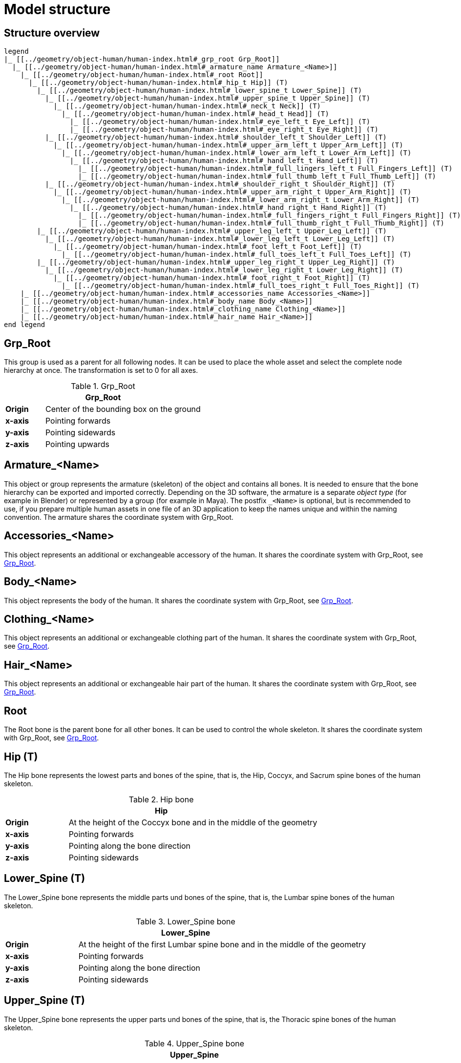 = Model structure

== Structure overview

[plantuml]
----
legend
|_ [[../geometry/object-human/human-index.html#_grp_root Grp_Root]]
  |_ [[../geometry/object-human/human-index.html#_armature_name Armature_<Name>]]
    |_ [[../geometry/object-human/human-index.html#_root Root]]
      |_ [[../geometry/object-human/human-index.html#_hip_t Hip]] (T)
        |_ [[../geometry/object-human/human-index.html#_lower_spine_t Lower_Spine]] (T)
          |_ [[../geometry/object-human/human-index.html#_upper_spine_t Upper_Spine]] (T)
            |_ [[../geometry/object-human/human-index.html#_neck_t Neck]] (T)
              |_ [[../geometry/object-human/human-index.html#_head_t Head]] (T)
                |_ [[../geometry/object-human/human-index.html#_eye_left_t Eye_Left]] (T)
                |_ [[../geometry/object-human/human-index.html#_eye_right_t Eye_Right]] (T)
          |_ [[../geometry/object-human/human-index.html#_shoulder_left_t Shoulder_Left]] (T)
            |_ [[../geometry/object-human/human-index.html#_upper_arm_left_t Upper_Arm_Left]] (T)
              |_ [[../geometry/object-human/human-index.html#_lower_arm_left_t Lower_Arm_Left]] (T)
                |_ [[../geometry/object-human/human-index.html#_hand_left_t Hand_Left]] (T)
                  |_ [[../geometry/object-human/human-index.html#_full_lingers_left_t Full_Fingers_Left]] (T)
                  |_ [[../geometry/object-human/human-index.html#_full_thumb_left_t Full_Thumb_Left]] (T)
          |_ [[../geometry/object-human/human-index.html#_shoulder_right_t Shoulder_Right]] (T)
            |_ [[../geometry/object-human/human-index.html#_upper_arm_right_t Upper_Arm_Right]] (T)
              |_ [[../geometry/object-human/human-index.html#_lower_arm_right_t Lower_Arm_Right]] (T)
                |_ [[../geometry/object-human/human-index.html#_hand_right_t Hand_Right]] (T)
                  |_ [[../geometry/object-human/human-index.html#_full_fingers_right_t Full_Fingers_Right]] (T)
                  |_ [[../geometry/object-human/human-index.html#_full_thumb_right_t Full_Thumb_Right]] (T)
        |_ [[../geometry/object-human/human-index.html#_upper_leg_left_t Upper_Leg_Left]] (T)
          |_ [[../geometry/object-human/human-index.html#_lower_leg_left_t Lower_Leg_Left]] (T)
            |_ [[../geometry/object-human/human-index.html#_foot_left_t Foot_Left]] (T)
              |_ [[../geometry/object-human/human-index.html#_full_toes_left_t Full_Toes_Left]] (T)
        |_ [[../geometry/object-human/human-index.html#_upper_leg_right_t Upper_Leg_Right]] (T)
          |_ [[../geometry/object-human/human-index.html#_lower_leg_right_t Lower_Leg_Right]] (T)
            |_ [[../geometry/object-human/human-index.html#_foot_right_t Foot_Right]] (T)
              |_ [[../geometry/object-human/human-index.html#_full_toes_right_t Full_Toes_Right]] (T)
    |_ [[../geometry/object-human/human-index.html#_accessories_name Accessories_<Name>]]
    |_ [[../geometry/object-human/human-index.html#_body_name Body_<Name>]]
    |_ [[../geometry/object-human/human-index.html#_clothing_name Clothing_<Name>]]
    |_ [[../geometry/object-human/human-index.html#_hair_name Hair_<Name>]]
end legend
----

== Grp_Root 

This group is used as a parent for all following nodes. It can be used to place the whole asset and select the complete node hierarchy at once. The transformation is set to 0 for all axes.

[#tab-human-Grp_Root]
.Grp_Root 
[%header, cols="20, 80"]
|===

2+^| Grp_Root

| *Origin*
| Center of the bounding box on the ground

| *x-axis*
| Pointing forwards

| *y-axis*
| Pointing sidewards

| *z-axis*
| Pointing upwards
|===


== Armature_<Name> 

This object or group represents the armature (skeleton) of the object and contains all bones. It is needed to ensure that the bone hierarchy can be exported and imported correctly.
Depending on the 3D software, the armature is a separate _object type_ (for example in Blender) or represented by a group (for example in Maya).
The postfix `_<Name>` is optional, but is recommended to use, if you prepare multiple human assets in one file of an 3D application to keep the names unique and within the naming convention.
The armature shares the coordinate system with Grp_Root.

== Accessories_<Name>

This object represents an additional or exchangeable accessory of the human. It shares the coordinate system with Grp_Root, see <<tab-human-Grp_Root>>.

== Body_<Name>

This object represents the body of the human. It shares the coordinate system with Grp_Root, see <<tab-human-Grp_Root>>.

== Clothing_<Name>

This object represents an additional or exchangeable clothing part of the human. It shares the coordinate system with Grp_Root, see <<tab-human-Grp_Root>>.

== Hair_<Name>

This object represents an additional or exchangeable hair part of the human. It shares the coordinate system with Grp_Root, see <<tab-human-Grp_Root>>.

== Root

The Root bone is the parent bone for all other bones. It can be used to control the whole skeleton. It shares the coordinate system with Grp_Root, see <<tab-human-Grp_Root>>.

== Hip (T)

The Hip bone represents the lowest parts and bones of the spine, that is, the Hip, Coccyx, and Sacrum spine bones of the human skeleton.

[#tab-human-hip]
.Hip bone
[%header, cols="20, 80"]
|===

2+^| Hip

| *Origin*
| At the height of the Coccyx bone and in the middle of the geometry

| *x-axis*
| Pointing forwards

| *y-axis*
| Pointing along the bone direction

| *z-axis*
| Pointing sidewards
|===


== Lower_Spine (T)

The Lower_Spine bone represents the middle parts und bones of the spine, that is, the Lumbar spine bones of the human skeleton.

[#tab-human-lower-spine]
.Lower_Spine bone
[%header, cols="20, 80"]
|===

2+^| Lower_Spine

| *Origin*
| At the height of the first Lumbar spine bone and in the middle of the geometry

| *x-axis*
| Pointing forwards

| *y-axis*
| Pointing along the bone direction

| *z-axis*
| Pointing sidewards
|===


== Upper_Spine (T)

The Upper_Spine bone represents the upper parts und bones of the spine, that is, the Thoracic spine bones of the human skeleton.

[#tab-human-upper-spine]
.Upper_Spine bone
[%header, cols="20, 80"]
|===

2+^| Upper_Spine

| *Origin*
| At the height of the lowest Thoracic spine bone and in the middle of the geometry

| *x-axis*
| Pointing forwards

| *y-axis*
| Pointing along the bone direction

| *z-axis*
| Pointing sidewards
|===


== Neck (T)

The Neck bone represents the most upper parts und bones of the spine, that is, the Cervical spine bones of the human skeleton.

[#tab-human-neck]
.Neck bone
[%header, cols="20, 80"]
|===

2+^| Neck 

| *Origin*
| At the height of the lowest Cervical spine bone and in the middle of the geometry

| *x-axis*
| Pointing forwards

| *y-axis*
| Pointing along the bone direction

| *z-axis*
| Pointing sidewards
|===


== Head (T)

The Head bone represents the head, that is, the skull of the human skeleton.

[#tab-human-head]
.Head bone
[%header, cols="20, 80"]
|===

2+^| Head

| *Origin*
| At the height of the first Cervical spine bone and in the middle of the geometry

| *x-axis*
| Pointing forwards

| *y-axis*
| Pointing along the bone direction

| *z-axis*
| Pointing sidewards
|===


== Eye_Left (T)

The Eye_Left bone represents the left eye of the human body. It is used to calculate the eye level.

[#tab-human-eye-left]
.Eye_Left bone
[%header, cols="20, 80"]
|===

2+^| Eye_Left

| *Origin*
| At the middle of the (eyeball) geometry

| *x-axis*
| Pointing upwards

| *y-axis*
| Pointing along the bone direction

| *z-axis*
| Pointing sidewards
|===


== Eye_Right (T)

The Eye_Right bone represents the right eye of the human body. It is used to calculate the eye level.

[#tab-human-eye-right]
.Eye_Right bone
[%header, cols="20, 80"]
|===

2+^| Eye_Right

| *Origin*
| At the middle of the (eyeball) geometry

| *x-axis*
| Pointing upwards

| *y-axis*
| Pointing along the bone direction

| *z-axis*
| Pointing sidewards
|===


== Shoulder_Left (T)

The Shoulder_Left bone represents the upper part of the left shoulder, that is, the interaction between the clavicle bone and the humerus head of the human skeleton.

[#tab-human-shoulder-left]
.Shoulder_Left bone
[%header, cols="20, 80"]
|===

2+^| Shoulder_Left

| *Origin*
| At the height of the clavicle bone and in the middle of the geometry

| *x-axis*
| Pointing forwards

| *y-axis*
| Pointing along the bone direction

| *z-axis*
| Pointing sidewards
|===


== Upper_Arm_Left (T)

The Upper_Arm_Left bone represents the upper part of the left arm, that is, the humerus head of the human skeleton.

[#tab-human-upper-arm-left]
.Upper_Arm_Left bone
[%header, cols="20, 80"]
|===

2+^| Upper_Arm_Left

| *Origin*
| At the height of the humerus head and in the middle of the geometry

| *x-axis*
| Pointing forwards

| *y-axis*
| Pointing along the bone direction

| *z-axis*
| Pointing sidewards
|===


== Lower_Arm_Left (T)

The Lower_Arm_Left bone represents the lower part of the left arm, that is, the left elbow and Radius and Ulna of the human skeleton.

[#tab-human-lower-arm-left]
.Lower_Arm_Left bone
[%header, cols="20, 80"]
|===

2+^| Lower_Arm_Left

| *Origin*
| At the height of the elbow and in the middle of the geometry

| *x-axis*
| Pointing forwards

| *y-axis*
| Pointing along the bone direction

| *z-axis*
| Pointing sidewards
|===


== Hand_Left (T)

The Hand_Left bone represents the left hand, that is, the left carpal bones of the human skeleton.

[#tab-human-hand-left]
.Hand_Left bone
[%header, cols="20, 80"]
|===

2+^| Hand_Left

| *Origin*
| At the height of the beginning carpal bones and in the middle of the geometry

| *x-axis*
| Pointing forwards

| *y-axis*
| Pointing along the bone direction

| *z-axis*
| Pointing sidewards
|===


== Full_Thumb_Left (T)

The Full_Thumb_Left bone represents the thumb of the left hand, that is, the full thumb of the human skeleton.

[#tab-human-full-thumb-left]
.Full_Thumb_Left bone
[%header, cols="20, 80"]
|===

2+^| Full_Thumb_Left

| *Origin*
| At the height of the beginning carpal bones and in the middle of the geometry

| *x-axis*
| Pointing forwards

| *y-axis*
| Pointing along the bone direction

| *z-axis*
| Pointing sidewards
|===


== Full_Fingers_Left (T)

The Full_Fingers_Left bone represents all other fingers of the left hand, that is, the full index finger, middle finger, ring finger, and pinkie finger of the human skeleton. The middle finger position and length are used to place the bone correctly.

[#tab-human-full-fingers-left]
.Full_Fingers_Left bone
[%header, cols="20, 80"]
|===

2+^| Full_Fingers_Left

| *Origin*
| At the height of the beginning carpal bones and in the middle of the hand geometry

| *x-axis*
| Pointing forwards

| *y-axis*
| Pointing along the bone direction

| *z-axis*
| Pointing sidewards
|===


== Shoulder_Right (T)

The Shoulder_Right bone represents the upper part of the right shoulder, that is, the interaction between the clavicle bone and the humerus head of the human skeleton.

[#tab-human-shouder-right]
.Shoulder_Right bone
[%header, cols="20, 80"]
|===

2+^| Shoulder_Right

| *Origin*
| At the height of the clavicle bone and in the middle of the geometry

| *x-axis*
| Pointing forwards

| *y-axis*
| Pointing along the bone direction

| *z-axis*
| Pointing sidewards
|===


== Upper_Arm_Right (T)

The Upper_Arm_Right bone represents the upper part of the right arm, that is, the humerus head of the human skeleton.

[#tab-human-upper-arm-right]
.Upper_Arm_Right bone
[%header, cols="20, 80"]
|===

2+^| Upper_Arm_Right

| *Origin*
| At the height of the humerus head and in the middle of the geometry

| *x-axis*
| Pointing forwards

| *y-axis*
| Pointing along the bone direction

| *z-axis*
| Pointing sidewards
|===


== Lower_Arm_Right (T)

The Lower_Arm_Right bone represents the lower part of the right arm, that is, the right elbow and Radius and Ulna of the human skeleton.

[#tab-human-lower-arm-right]
.Lower_Arm_Right bone
[%header, cols="20, 80"]
|===

2+^| Lower_Arm_Right

| *Origin*
| At the height of the elbow and in the middle of the geometry

| *x-axis*
| Pointing forwards

| *y-axis*
| Pointing along the bone direction

| *z-axis*
| Pointing sidewards
|===


== Hand_Right (T)

The Hand_Right bone represents the right hand, that is, the right carpal bones of the human skeleton.

[#tab-human-hand-right]
.Hand_Right bone
[%header, cols="20, 80"]
|===

2+^| Hand_Right

| *Origin*
| At the height of the beginning carpal bones and in the middle of the geometry

| *x-axis*
| Pointing forwards

| *y-axis*
| Pointing along the bone direction

| *z-axis*
| Pointing sidewards
|===


== Full_Thumb_Right (T)

The Full_Thumb_Right bone represents the thumb of the right hand, that is, the full thumb of the human skeleton.

[#tab-human-full-thumb-right]
.Full_Thumb_Right bone
[%header, cols="20, 80"]
|===

2+^| Full_Thumb_Right

| *Origin*
| At the height of the beginning carpal bones and in the middle of the geometry

| *x-axis*
| Pointing forwards

| *y-axis*
| Pointing along the bone direction

| *z-axis*
| Pointing sidewards
|===


== Full_Fingers_Right (T)

The Full_Fingers_Right bone represents all other fingers of the right hand, that is, the full index finger, middle finger, ring finger, and pinkie finger. The middle finger position and length are used to place the bone correctly.

[#tab-human-full-fingers-right]
.Full_Fingers_Right bone
[%header, cols="20, 80"]
|===

2+^| Full_Fingers_Right

| *Origin*
| At the height of the beginning carpal bones and in the middle of the hand geometry

| *x-axis*
| Pointing forwards

| *y-axis*
| Pointing along the bone direction

| *z-axis*
| Pointing sidewards
|===


The Upper_Leg_Left bone represents the upper part of the left leg, that is, the thigh of the human skeleton. It controls the hip joint.

[#tab-human-upper-leg-left]
.Upper_Leg_Left bone
[%header, cols="20, 80"]
|===

2+^| Upper_Leg_Left (T)

| *Origin*
| At the height of the hip joint and in the middle of the geometry

| *x-axis*
| Pointing forwards

| *y-axis*
| Pointing along the bone direction

| *z-axis*
| Pointing sidewards
|===


== Lower_Leg_Left (T)

The Lower_Leg_Left bone represents the lower part of the left leg, that is, the Tibia and Fibula of the human skeleton. It controls the knee.

[#tab-human-lower-leg-left]
.Lower_Leg_Left bone
[%header, cols="20, 80"]
|===

2+^| Lower_Leg_Left

| *Origin*
| At the height of the knee and in the middle of the geometry

| *x-axis*
| Pointing forwards

| *y-axis*
| Pointing along the bone direction

| *z-axis*
| Pointing sidewards
|===


== Foot_Left (T)

The Foot_Left bone represents the left foot of the human skeleton without the toes. It controls the ankle.

[#tab-human-foot-left]
.Foot_Left bone
[%header, cols="20, 80"]
|===

2+^| Foot_Left

| *Origin*
| At the height of the ankle and in the middle of the geometry

| *x-axis*
| Pointing upwards

| *y-axis*
| Pointing along the bone direction

| *z-axis*
| Pointing sidewards
|===


== Full_Toes_Left (T)

The Full_Toes_Left bone represents all toes of the left foot of the human skeleton.

[#tab-human-full-toes-left]
.Full_Toes_Left bone
[%header, cols="20, 80"]
|===

2+^| Full_Toes_Left 

| *Origin*
| At the height of the phalanges and in the middle of the geometry

| *x-axis*
| Pointing upwards

| *y-axis*
| Pointing along the bone direction

| *z-axis*
| Pointing sidewards
|===


== Upper_Leg_Right (T)

The Upper_Leg_Right bone represents the upper part of the right leg, that is, the thigh of the human skeleton. It controls the hip joint.

[#tab-human-upper-leg-right]
.Upper_Leg_Right bone
[%header, cols="20, 80"]
|===

2+^| Upper_Leg_Right

| *Origin*
| At the height of the hip joint and in the middle of the geometry

| *x-axis*
| Pointing forwards

| *y-axis*
| Pointing along the bone direction

| *z-axis*
| Pointing sidewards
|===


== Lower_Leg_Right (T)

The Lower_Leg_Right bone represents the lower part of the right leg, that is, the Tibia and Fibula of the human skeleton. It controls the knee.

[#tab-human-lower-leg-right]
.Lower_Leg_Right bone
[%header, cols="20, 80"]
|===

2+^| Lower_Leg_Right

| *Origin*
| At the height of the knee and in the middle of the geometry

| *x-axis*
| Pointing forwards

| *y-axis*
| Pointing along the bone direction

| *z-axis*
| Pointing sidewards
|===


== Foot_Right (T)

The Foot_Right bone represents the right foot of the human skeleton without the toes. It controls the ankle.

[#tab-human-foot-right]
.Foot_Right bone
[%header, cols="20, 80"]
|===

2+^| Foot_Right

| *Origin*
| At the height of the ankle and in the middle of the geometry

| *x-axis*
| Pointing upwards

| *y-axis*
| Pointing along the bone direction

| *z-axis*
| Pointing sidewards
|===


== Full_Toes_Right (T)

The Full_Toes_Right bone in a human skeleton represents all toes of the right foot of the human skeleton.

[#tab-human-full-toes-right]
.Full_Toes_Right bone
[%header, cols="20, 80"]
|===

2+^| Full_Toes_Right 

| *Origin*
| At the height of the phalanges and in the middle of the geometry

| *x-axis*
| Pointing upwards

| *y-axis*
| Pointing along the bone direction

| *z-axis*
| Pointing sidewards
|===

